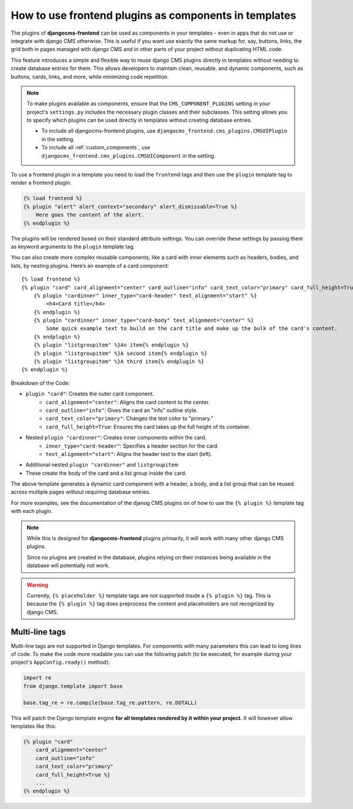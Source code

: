 
.. _components:

How to use frontend plugins as components in templates
======================================================

.. versionadded:: 2.0

The plugins of **djangocms-frontend** can be used as components in your
templates - even in apps that do not use or integrate with django CMS
otherwise. This is useful if you want use exactly the same markup for, say,
buttons, links, the grid both in pages managed with django CMS and in
other parts of your project without duplicating HTML code.

This feature introduces a simple and flexible way to reuse django CMS
plugins directly in templates without needing to create database entries for
them. This allows developers to maintain clean, reusable, and dynamic
components, such as buttons, cards, links, and more, while minimizing code
repetition.

.. note::

    To make plugins available as components, ensure that the
    ``CMS_COMPONENT_PLUGINS`` setting in your project's ``settings.py``
    includes the necessary plugin classes and their subclasses. This setting
    allows you to specify which plugins can be used directly in templates
    without creating database entries.

    * To include all djangocms-frontend plugins, use
      ``djangocms_frontend.cms_plugins.CMSUIPlugin`` in the setting.

    * To include all :ref:`custom_components`, use
      ``djangocms_frontend.cms_plugins.CMSUIComponent`` in the setting.

To use a frontend plugin in a template you need to load the ``frontend`` tags
and then use the ``plugin`` template tag to render a frontend plugin.

.. code::

    {% load frontend %}
    {% plugin "alert" alert_context="secondary" alert_dismissable=True %}
        Here goes the content of the alert.
    {% endplugin %}

The plugins will be rendered based on their standard attribute settings.
You can override these settings by passing them as keyword arguments to the
``plugin`` template tag.

You can also create more complex reusable components, like a card with inner
elements such as headers, bodies, and lists, by nesting plugins. Here’s an
example of a card component::

    {% load frontend %}
    {% plugin "card" card_alignment="center" card_outline="info" card_text_color="primary" card_full_height=True %}
        {% plugin "cardinner" inner_type="card-header" text_alignment="start" %}
            <h4>Card title</h4>
        {% endplugin %}
        {% plugin "cardinner" inner_type="card-body" text_alignment="center" %}
            Some quick example text to build on the card title and make up the bulk of the card's content.
        {% endplugin %}
        {% plugin "listgroupitem" %}An item{% endplugin %}
        {% plugin "listgroupitem" %}A second item{% endplugin %}
        {% plugin "listgroupitem" %}A third item{% endplugin %}
    {% endplugin %}

Breakdown of the Code:

* ``plugin "card"``: Creates the outer card component.
    * ``card_alignment="center"``: Aligns the card content to the center.
    * ``card_outline="info"``: Gives the card an "info" outline style.
    * ``card_text_color="primary"``: Changes the text color to "primary."
    * ``card_full_height=True``: Ensures the card takes up the full height of its container.
* Nested ``plugin "cardinner"``: Creates inner components within the card.
    * ``inner_type="card-header"``: Specifies a header section for the card.
    * ``text_alignment="start"``: Aligns the header text to the start (left).
* Additional nested ``plugin "cardinner"`` and ``listgroupitem``:
* These create the body of the card and a list group inside the card.

The above template generates a dynamic card component with a header, a body,
and a list group that can be reused across multiple pages without requiring
database entries.

For more examples, see the documentation of the djanog CMS plugins on of how to
use the ``{% plugin %}`` template tag with each plugin.


.. note::

    While this is designed for **djangocms-frontend** plugins primarily, it
    will work with many other django CMS plugins.

    Since no plugins are created in the database, plugins relying on their
    instances being available in the database will potentially not work.


.. warning::

    Currently, ``{% placeholder %}`` template tags are not supported inside
    a ``{% plugin %}`` tag. This is because the ``{% plugin %}`` tag does
    preprocess the content and placeholders are not recognized by django CMS.


Multi-line tags
---------------

Multi-line tags are not supported in Django templates. For components with many
parameters this can lead to long lines of code. To make the code more readable
you can use the following patch (to be executed, for example during your project's
``AppConfig.ready()`` method):

.. code-block:: python

    import re
    from django.template import base

    base.tag_re = re.compile(base.tag_re.pattern, re.DOTALL)

This will patch the Django template engine **for all templates rendered by it
within your project.** It will however allow templates like this:

.. code-block:: django

    {% plugin "card"
        card_alignment="center"
        card_outline="info"
        card_text_color="primary"
        card_full_height=True %}
        ...
    {% endplugin %}

